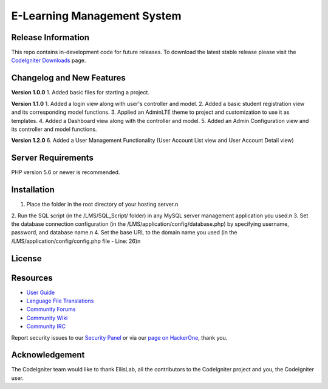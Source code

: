 ###################
E-Learning Management System
###################



*******************
Release Information
*******************

This repo contains in-development code for future releases. To download the
latest stable release please visit the `CodeIgniter Downloads
<https://codeigniter.com/download>`_ page.

**************************
Changelog and New Features
**************************

**Version 1.0.0**
1. Added basic files for starting a project.

**Version 1.1.0**
1. Added a login view along with user's controller and model.
2. Added a basic student registration view and its corresponding model functions.
3. Applied an AdminLTE theme to project and customization to use it as templates.
4. Added a Dashboard view along with the controller and model.
5. Added an Admin Configuration view and its controller and model functions.

**Version 1.2.0**
6. Added a User Management Functionality (User Account List view and User Account Detail view)

*******************
Server Requirements
*******************

PHP version 5.6 or newer is recommended.

************
Installation
************

1. Place the folder in the root directory of your hosting server.\n
2. Run the SQL script (in the /LMS/SQL_Script/ folder) in any MySQL server
management application you used.\n
3. Set the database connection configuration (in the /LMS/application/config/database.php)
by specifying username, password, and database name.\n
4. Set the base URL to the domain name you used
(in the /LMS/application/config/config.php file - Line: 26)\n

*******
License
*******


*********
Resources
*********

-  `User Guide <https://codeigniter.com/docs>`_
-  `Language File Translations <https://github.com/bcit-ci/codeigniter3-translations>`_
-  `Community Forums <http://forum.codeigniter.com/>`_
-  `Community Wiki <https://github.com/bcit-ci/CodeIgniter/wiki>`_
-  `Community IRC <https://webchat.freenode.net/?channels=%23codeigniter>`_

Report security issues to our `Security Panel <mailto:security@codeigniter.com>`_
or via our `page on HackerOne <https://hackerone.com/codeigniter>`_, thank you.

***************
Acknowledgement
***************

The CodeIgniter team would like to thank EllisLab, all the
contributors to the CodeIgniter project and you, the CodeIgniter user.
